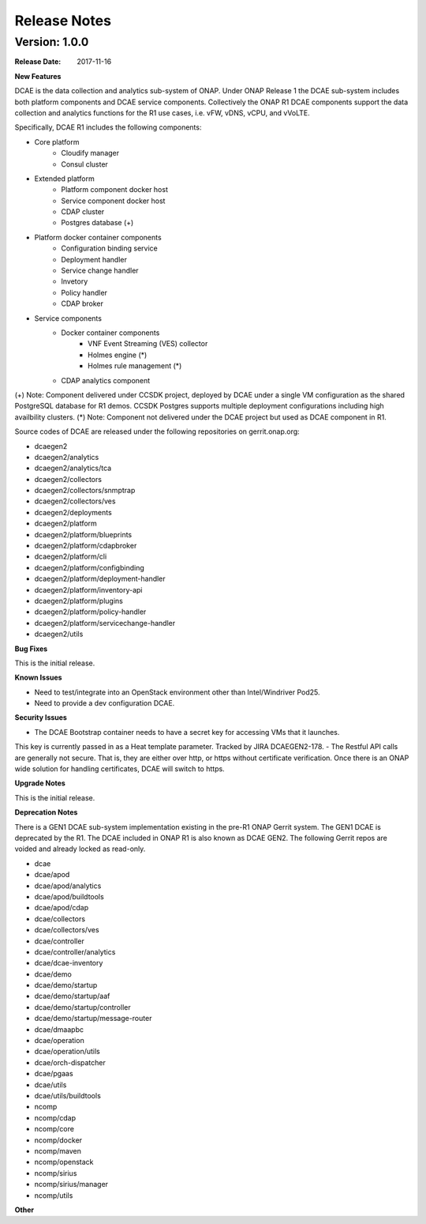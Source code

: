 .. This work is licensed under a Creative Commons Attribution 4.0 International License.

Release Notes
=============

Version: 1.0.0
--------------

:Release Date: 2017-11-16


**New Features**

DCAE is the data collection and analytics sub-system of ONAP.  Under ONAP Release 1 the DCAE 
sub-system includes both platform components and DCAE service components.  Collectively the ONAP R1 
DCAE components support the data collection and analytics functions for the R1 use cases, i.e. vFW, 
vDNS, vCPU, and vVoLTE.  

Specifically, DCAE R1 includes the following components:

- Core platform
    - Cloudify manager
    - Consul cluster
- Extended platform
    - Platform component docker host
    - Service component docker host
    - CDAP cluster
    - Postgres database (+)
- Platform docker container components
    - Configuration binding service
    - Deployment handler
    - Service change handler
    - Invetory
    - Policy handler
    - CDAP broker
- Service components                            
    - Docker container components
        - VNF Event Streaming (VES) collector
        - Holmes engine (*)
        - Holmes rule management (*)
    - CDAP analytics component

(+) Note: Component delivered under CCSDK project, deployed by DCAE under a single VM configuration
as the shared PostgreSQL database for R1 demos.  CCSDK Postgres supports multiple deployment 
configurations including high availbility clusters.
(*) Note: Component not delivered under the DCAE project but used as DCAE component in R1.

Source codes of DCAE are released under the following repositories on gerrit.onap.org:

- dcaegen2
- dcaegen2/analytics
- dcaegen2/analytics/tca
- dcaegen2/collectors
- dcaegen2/collectors/snmptrap
- dcaegen2/collectors/ves
- dcaegen2/deployments
- dcaegen2/platform
- dcaegen2/platform/blueprints
- dcaegen2/platform/cdapbroker
- dcaegen2/platform/cli
- dcaegen2/platform/configbinding
- dcaegen2/platform/deployment-handler
- dcaegen2/platform/inventory-api
- dcaegen2/platform/plugins
- dcaegen2/platform/policy-handler
- dcaegen2/platform/servicechange-handler
- dcaegen2/utils


**Bug Fixes**

This is the initial release.


**Known Issues**

- Need to test/integrate into an OpenStack environment other than Intel/Windriver Pod25.
- Need to provide a dev configuration DCAE.


**Security Issues**

- The DCAE Bootstrap container needs to have a secret key for accessing VMs that it launches.
This key is currently passed in as a Heat template parameter.  Tracked by JIRA DCAEGEN2-178.
- The Restful API calls are generally not secure.  That is, they are either over http, or https 
without certificate verification.  Once there is an ONAP wide solution for handling certificates, 
DCAE will switch to https.

**Upgrade Notes**

This is the initial release.


**Deprecation Notes**

There is a GEN1 DCAE sub-system implementation existing in the pre-R1 ONAP Gerrit system.  The GEN1 
DCAE is deprecated by the R1.  The DCAE included in ONAP R1 is also known as DCAE GEN2.  The 
following Gerrit repos are voided and already locked as read-only.

- dcae
- dcae/apod
- dcae/apod/analytics
- dcae/apod/buildtools
- dcae/apod/cdap
- dcae/collectors
- dcae/collectors/ves
- dcae/controller
- dcae/controller/analytics
- dcae/dcae-inventory
- dcae/demo
- dcae/demo/startup
- dcae/demo/startup/aaf
- dcae/demo/startup/controller
- dcae/demo/startup/message-router
- dcae/dmaapbc
- dcae/operation
- dcae/operation/utils
- dcae/orch-dispatcher
- dcae/pgaas
- dcae/utils
- dcae/utils/buildtools
- ncomp
- ncomp/cdap
- ncomp/core
- ncomp/docker
- ncomp/maven
- ncomp/openstack
- ncomp/sirius
- ncomp/sirius/manager
- ncomp/utils


**Other**

